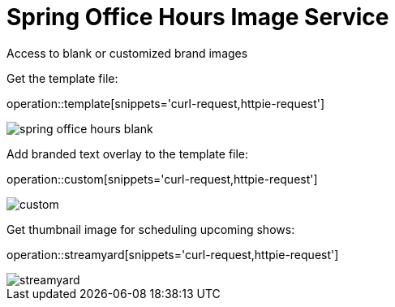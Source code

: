 = Spring Office Hours Image Service

Access to blank or customized brand images

Get the template file:

operation::template[snippets='curl-request,httpie-request']

image::images/spring-office-hours-blank.png[]

Add branded text overlay to the template file:

operation::custom[snippets='curl-request,httpie-request']

image::images/custom.png[]

Get thumbnail image for scheduling upcoming shows:

operation::streamyard[snippets='curl-request,httpie-request']

image::images/streamyard.png[]